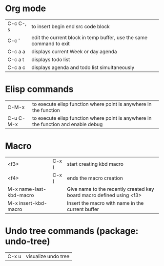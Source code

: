 * Org mode
| C-c C-, s   | to insert begin end src code block
| C-c '       | edit the current block in temp buffer, use the same command to exit
| C-c a a     | displays current Week or day agenda
| C-c a t     | displays todo list
| C-c a c     | displays agenda and todo list simultaneously
* Elisp commands
| C-M-x       | to execute elisp function where point is anywhere in the function
| C-u C-M-x   | to execute elisp function where point is anywhere in the function and enable debug
* Macro
| <f3> | C-x ( | start creating kbd macro
| <f4> | C-x ) | ends the macro creation
| M-x name-last-kbd-macro | | Give name to the recently created key board macro defined using <f3>
| M-x insert-kbd-macro    | | Insert the macro with name in the current buffer
* Undo tree commands (package: undo-tree)
| C-x u | visualize undo tree
